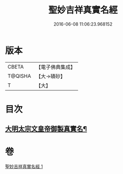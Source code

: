#+TITLE: 聖妙吉祥真實名經 
#+DATE: 2016-06-08 11:06:23.968152

* 版本
 |     CBETA|【電子佛典集成】|
 |   T@QISHA|【大→磧砂】  |
 |         T|【大】     |

* 目次
** [[file:KR6j0416_001.txt::001-0826a11][大明太宗文皇帝御製真實名¶]]

* 卷
[[file:KR6j0416_001.txt][聖妙吉祥真實名經 1]]

